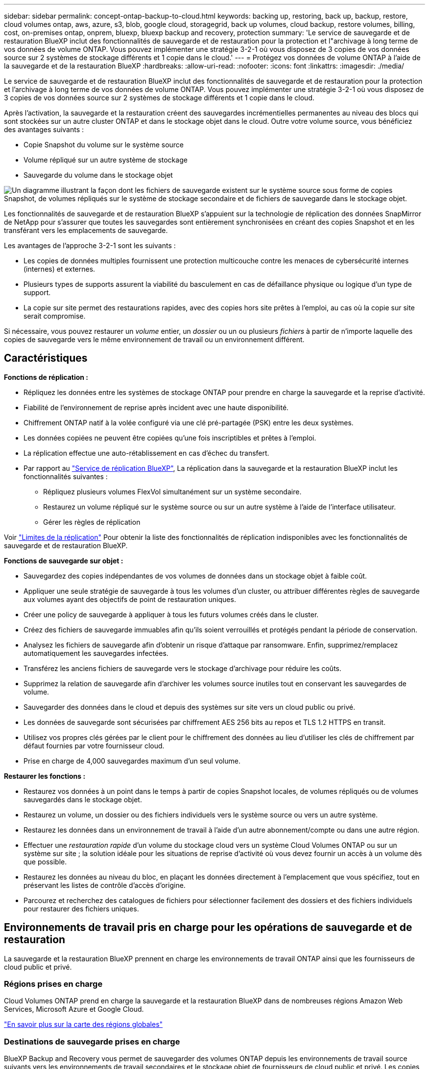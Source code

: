 ---
sidebar: sidebar 
permalink: concept-ontap-backup-to-cloud.html 
keywords: backing up, restoring, back up, backup, restore, cloud volumes ontap, aws, azure, s3, blob, google cloud, storagegrid, back up volumes, cloud backup, restore volumes, billing, cost, on-premises ontap, onprem, bluexp, bluexp backup and recovery, protection 
summary: 'Le service de sauvegarde et de restauration BlueXP inclut des fonctionnalités de sauvegarde et de restauration pour la protection et l"archivage à long terme de vos données de volume ONTAP. Vous pouvez implémenter une stratégie 3-2-1 où vous disposez de 3 copies de vos données source sur 2 systèmes de stockage différents et 1 copie dans le cloud.' 
---
= Protégez vos données de volume ONTAP à l'aide de la sauvegarde et de la restauration BlueXP
:hardbreaks:
:allow-uri-read: 
:nofooter: 
:icons: font
:linkattrs: 
:imagesdir: ./media/


[role="lead"]
Le service de sauvegarde et de restauration BlueXP inclut des fonctionnalités de sauvegarde et de restauration pour la protection et l'archivage à long terme de vos données de volume ONTAP. Vous pouvez implémenter une stratégie 3-2-1 où vous disposez de 3 copies de vos données source sur 2 systèmes de stockage différents et 1 copie dans le cloud.

Après l'activation, la sauvegarde et la restauration créent des sauvegardes incrémentielles permanentes au niveau des blocs qui sont stockées sur un autre cluster ONTAP et dans le stockage objet dans le cloud. Outre votre volume source, vous bénéficiez des avantages suivants :

* Copie Snapshot du volume sur le système source
* Volume répliqué sur un autre système de stockage
* Sauvegarde du volume dans le stockage objet


image:diagram-321-overview-mkt.png["Un diagramme illustrant la façon dont les fichiers de sauvegarde existent sur le système source sous forme de copies Snapshot, de volumes répliqués sur le système de stockage secondaire et de fichiers de sauvegarde dans le stockage objet."]

Les fonctionnalités de sauvegarde et de restauration BlueXP s'appuient sur la technologie de réplication des données SnapMirror de NetApp pour s'assurer que toutes les sauvegardes sont entièrement synchronisées en créant des copies Snapshot et en les transférant vers les emplacements de sauvegarde.

Les avantages de l'approche 3-2-1 sont les suivants :

* Les copies de données multiples fournissent une protection multicouche contre les menaces de cybersécurité internes (internes) et externes.
* Plusieurs types de supports assurent la viabilité du basculement en cas de défaillance physique ou logique d'un type de support.
* La copie sur site permet des restaurations rapides, avec des copies hors site prêtes à l'emploi, au cas où la copie sur site serait compromise.


Si nécessaire, vous pouvez restaurer un _volume_ entier, un _dossier_ ou un ou plusieurs _fichiers_ à partir de n'importe laquelle des copies de sauvegarde vers le même environnement de travail ou un environnement différent.



== Caractéristiques

*Fonctions de réplication :*

* Répliquez les données entre les systèmes de stockage ONTAP pour prendre en charge la sauvegarde et la reprise d'activité.
* Fiabilité de l'environnement de reprise après incident avec une haute disponibilité.
* Chiffrement ONTAP natif à la volée configuré via une clé pré-partagée (PSK) entre les deux systèmes.
* Les données copiées ne peuvent être copiées qu'une fois inscriptibles et prêtes à l'emploi.
* La réplication effectue une auto-rétablissement en cas d'échec du transfert.
* Par rapport au https://docs.netapp.com/us-en/bluexp-replication/index.html["Service de réplication BlueXP"^], La réplication dans la sauvegarde et la restauration BlueXP inclut les fonctionnalités suivantes :
+
** Répliquez plusieurs volumes FlexVol simultanément sur un système secondaire.
** Restaurez un volume répliqué sur le système source ou sur un autre système à l'aide de l'interface utilisateur.
** Gérer les règles de réplication




Voir link:reference-limitations.html#replication-limitations["Limites de la réplication"] Pour obtenir la liste des fonctionnalités de réplication indisponibles avec les fonctionnalités de sauvegarde et de restauration BlueXP.

*Fonctions de sauvegarde sur objet :*

* Sauvegardez des copies indépendantes de vos volumes de données dans un stockage objet à faible coût.
* Appliquer une seule stratégie de sauvegarde à tous les volumes d'un cluster, ou attribuer différentes règles de sauvegarde aux volumes ayant des objectifs de point de restauration uniques.
* Créer une policy de sauvegarde à appliquer à tous les futurs volumes créés dans le cluster.
* Créez des fichiers de sauvegarde immuables afin qu'ils soient verrouillés et protégés pendant la période de conservation.
* Analysez les fichiers de sauvegarde afin d'obtenir un risque d'attaque par ransomware. Enfin, supprimez/remplacez automatiquement les sauvegardes infectées.
* Transférez les anciens fichiers de sauvegarde vers le stockage d'archivage pour réduire les coûts.
* Supprimez la relation de sauvegarde afin d'archiver les volumes source inutiles tout en conservant les sauvegardes de volume.
* Sauvegarder des données dans le cloud et depuis des systèmes sur site vers un cloud public ou privé.
* Les données de sauvegarde sont sécurisées par chiffrement AES 256 bits au repos et TLS 1.2 HTTPS en transit.
* Utilisez vos propres clés gérées par le client pour le chiffrement des données au lieu d'utiliser les clés de chiffrement par défaut fournies par votre fournisseur cloud.
* Prise en charge de 4,000 sauvegardes maximum d'un seul volume.


*Restaurer les fonctions :*

* Restaurez vos données à un point dans le temps à partir de copies Snapshot locales, de volumes répliqués ou de volumes sauvegardés dans le stockage objet.
* Restaurez un volume, un dossier ou des fichiers individuels vers le système source ou vers un autre système.
* Restaurez les données dans un environnement de travail à l'aide d'un autre abonnement/compte ou dans une autre région.
* Effectuer une _restauration rapide_ d'un volume du stockage cloud vers un système Cloud Volumes ONTAP ou sur un système sur site ; la solution idéale pour les situations de reprise d'activité où vous devez fournir un accès à un volume dès que possible.
* Restaurez les données au niveau du bloc, en plaçant les données directement à l'emplacement que vous spécifiez, tout en préservant les listes de contrôle d'accès d'origine.
* Parcourez et recherchez des catalogues de fichiers pour sélectionner facilement des dossiers et des fichiers individuels pour restaurer des fichiers uniques.




== Environnements de travail pris en charge pour les opérations de sauvegarde et de restauration

La sauvegarde et la restauration BlueXP prennent en charge les environnements de travail ONTAP ainsi que les fournisseurs de cloud public et privé.



=== Régions prises en charge

Cloud Volumes ONTAP prend en charge la sauvegarde et la restauration BlueXP dans de nombreuses régions Amazon Web Services, Microsoft Azure et Google Cloud.

https://bluexp.netapp.com/cloud-volumes-global-regions?__hstc=177456119.0da05194dc19e7d38fcb4a4d94f105bc.1583956311718.1592507347473.1592829225079.52&__hssc=177456119.1.1592838591096&__hsfp=76784061&hsCtaTracking=c082a886-e2e2-4ef0-8ef2-89061b2b1955%7Cd07def13-e88c-40a0-b2a1-23b3b4e7a6e7#cvo["En savoir plus sur la carte des régions globales"^]



=== Destinations de sauvegarde prises en charge

BlueXP Backup and Recovery vous permet de sauvegarder des volumes ONTAP depuis les environnements de travail source suivants vers les environnements de travail secondaires et le stockage objet de fournisseurs de cloud public et privé. Les copies Snapshot résident dans l'environnement de travail source.

[cols="33,33,33"]
|===
| Environnement de travail source | Environnement de travail secondaire (réplication) | Magasin d'objets de destination (sauvegarde)


ifdef::aws[] 


| Cloud Volumes ONTAP dans AWS | Cloud Volumes ONTAP dans AWS
Système ONTAP sur site | Amazon S3 endif::aws[] ifdef::Azure[] 


| Cloud Volumes ONTAP dans Azure | Cloud Volumes ONTAP dans Azure
Système ONTAP sur site | Azure Blob endif::Azure[] ifdef::gcp[] 


| Cloud Volumes ONTAP dans Google | Cloud Volumes ONTAP dans Google
Système ONTAP sur site | Google Cloud Storage endif::gcp[] 


| Système ONTAP sur site | Cloud Volumes ONTAP
Système ONTAP sur site | ifdef::aws[]

Amazon S3

endif::aws[]


ifdef::azure[]

Blob d'Azure

endif::azure[]


ifdef::gcp[]

Google Cloud Storage

end if::gcp[]

NetApp StorageGRID
ONTAP S3 
|===


=== Destinations de restauration prises en charge

Vous pouvez restaurer des données ONTAP à partir d'un fichier de sauvegarde résidant dans un environnement de travail secondaire (un volume répliqué) ou dans un stockage objet (un fichier de sauvegarde) vers les environnements de travail suivants. Les copies Snapshot résident dans l'environnement de travail source et ne peuvent être restaurées que sur le même système.

[cols="33,33,33"]
|===
2+| Emplacement du fichier de sauvegarde | Environnement de travail de destination 


| *Magasin d'objets (sauvegarde)* | *Système secondaire (réplication)* | ifdef::aws[] 


| Amazon S3 | Cloud Volumes ONTAP dans AWS
Système ONTAP sur site | Cloud Volumes ONTAP dans le système ONTAP sur site AWS endif::aws[] ifdef::Azure[] 


| Blob d'Azure | Cloud Volumes ONTAP dans Azure
Système ONTAP sur site | Cloud Volumes ONTAP dans le système ONTAP sur site Azure endif::Azure[] ifdef::gcp[] 


| Google Cloud Storage | Cloud Volumes ONTAP dans Google
Système ONTAP sur site | Cloud Volumes ONTAP dans le système ONTAP sur site Google endif::gcp[] 


| NetApp StorageGRID | Système ONTAP sur site
Cloud Volumes ONTAP | Système ONTAP sur site 


| ONTAP S3 | Système ONTAP sur site
Cloud Volumes ONTAP | Système ONTAP sur site 
|===
Notez que les références aux « systèmes ONTAP sur site » incluent les systèmes FAS, AFF et ONTAP Select.



== Volumes pris en charge

La sauvegarde et la restauration BlueXP prennent en charge les types de volumes suivants :

* Volumes FlexVol de lecture/écriture
* Volumes FlexGroup (requiert ONTAP 9.12.1 ou version ultérieure)
* Volumes SnapLock Enterprise (requiert ONTAP 9.11.1 ou version ultérieure)
* Volumes de destination SnapMirror avec protection des données (DP)


Reportez-vous aux sections de la section link:reference-limitations.html#backup-to-object-limitations["Limites de la sauvegarde et de la restauration"] pour des exigences et restrictions supplémentaires.



== Le coût

L'utilisation de la sauvegarde et de la restauration BlueXP avec les systèmes ONTAP implique deux types de coûts : les frais de ressources et les frais de service. Ces deux frais concernent la partie sauvegarde vers l'objet du service.

La création de copies Snapshot ou de volumes répliqués est gratuite, en dehors de l'espace disque nécessaire au stockage des copies Snapshot et des volumes répliqués.

*Frais de ressources*

Les frais en ressources sont facturés au fournisseur cloud pour la capacité de stockage objet et pour l'écriture et la lecture des fichiers de sauvegarde dans le cloud.

* Pour la sauvegarde vers le stockage objet, vous payez les coûts de stockage objet de votre fournisseur cloud.
+
Puisque la sauvegarde et la restauration BlueXP préservent l'efficacité du stockage du volume source, vous payez les coûts de stockage objet du fournisseur cloud pour l'efficacité du stockage des données _after_ ONTAP (pour la quantité de données réduite après la déduplication et la compression).

* Pour la restauration des données à l'aide de Search & Restore, certaines ressources sont provisionnées par votre fournisseur de cloud. Le coût par Tio est associé à la quantité de données analysées par vos requêtes de recherche. (Ces ressources ne sont pas nécessaires pour la fonction Parcourir et restaurer.)
+
ifdef::aws[]

+
** Dans AWS, https://aws.amazon.com/athena/faqs/["Amazon Athena"^] et https://aws.amazon.com/glue/faqs/["AWS Glue"^] Les ressources sont déployées dans un nouveau compartiment S3.
+
endif::aws[]



+
ifdef::azure[]

+
** Dans Azure, un https://azure.microsoft.com/en-us/services/synapse-analytics/?&ef_id=EAIaIQobChMI46_bxcWZ-QIVjtiGCh2CfwCsEAAYASAAEgKwjvD_BwE:G:s&OCID=AIDcmm5edswduu_SEM_EAIaIQobChMI46_bxcWZ-QIVjtiGCh2CfwCsEAAYASAAEgKwjvD_BwE:G:s&gclid=EAIaIQobChMI46_bxcWZ-QIVjtiGCh2CfwCsEAAYASAAEgKwjvD_BwE["Espace de travail Azure Synapse"^] et https://azure.microsoft.com/en-us/services/storage/data-lake-storage/?&ef_id=EAIaIQobChMIuYz0qsaZ-QIVUDizAB1EmACvEAAYASAAEgJH5fD_BwE:G:s&OCID=AIDcmm5edswduu_SEM_EAIaIQobChMIuYz0qsaZ-QIVUDizAB1EmACvEAAYASAAEgJH5fD_BwE:G:s&gclid=EAIaIQobChMIuYz0qsaZ-QIVUDizAB1EmACvEAAYASAAEgJH5fD_BwE["Stockage en data Lake Azure"^] sont provisionnées dans votre compte de stockage pour stocker et analyser vos données.
+
endif::azure[]





ifdef::gcp[]

* Dans Google, un nouveau compartiment est déployé, et le https://cloud.google.com/bigquery["Services Google Cloud BigQuery"^] sont provisionnées au niveau compte/projet.


endif::gcp[]

* Si vous prévoyez de restaurer les données de volume à partir d'un fichier de sauvegarde déplacé vers un stockage objet d'archivage, des frais de récupération par Gio sont facturés au fournisseur cloud pour chaque demande.
* Si vous prévoyez d'analyser un fichier de sauvegarde pour détecter les ransomwares pendant le processus de restauration des données de volume (si vous avez activé DataLock et la protection contre les ransomwares pour vos sauvegardes dans le cloud), vous encourrez également des coûts de sortie supplémentaires pour votre fournisseur de cloud.


*Frais de service*

Les frais de service sont payés à NetApp et couvrent à la fois le coût de la _création_ sauvegardes vers le stockage objet et de la _restauration_ des volumes ou des fichiers de ces sauvegardes. Vous ne payez que les données protégées dans le stockage objet, calculé à partir de la capacité logique utilisée source (_before_ ONTAP efficiences) des volumes ONTAP sauvegardés sur le stockage objet. Cette capacité est également connue sous le nom de téraoctets frontaux (FETB).

Vous pouvez payer le service de sauvegarde de trois façons. La première option consiste à vous abonner à votre fournisseur cloud pour un paiement mensuel. La deuxième option consiste à obtenir un contrat annuel. La troisième option consiste à acheter des licences directement auprès de NetApp. Lire le <<Licences,Licences>> pour plus de détails.



== Licences

BlueXP Backup and Recovery est disponible avec les modèles de consommation suivants :

* *BYOL* : licence achetée auprès de NetApp et utilisable avec n'importe quel fournisseur cloud.
* *PAYGO* : un abonnement à l'heure sur le marché de votre fournisseur de services cloud.
* *Annuel* : contrat annuel sur le marché de votre fournisseur cloud.


Une licence Backup est requise uniquement pour la sauvegarde et la restauration à partir du stockage objet. La création de copies Snapshot et de volumes répliqués ne nécessite pas de licence.



=== Bring your own license (BYOL)

BYOL : formule basée sur la durée (1, 2 ou 3 ans) et sur la capacité, par incréments de 1 Tio. Vous payez NetApp pour utiliser le service pendant une période, disons 1 an, et pour une capacité maximale, dites 10 Tio.

Vous recevrez un numéro de série que vous entrez sur la page du portefeuille digital BlueXP pour activer le service. Lorsque l'une ou l'autre limite est atteinte, vous devez renouveler la licence. La licence de sauvegarde BYOL s'applique à tous les systèmes source associés à votre https://docs.netapp.com/us-en/bluexp-setup-admin/concept-netapp-accounts.html["Compte BlueXP"^].

link:task-licensing-cloud-backup.html#use-a-bluexp-backup-and-recovery-byol-license["Découvrez comment gérer vos licences BYOL"].



=== Abonnement avec paiement à l'utilisation

Avec la sauvegarde et la restauration BlueXP, vous bénéficiez d'une licence basée sur la consommation dans un modèle de paiement à l'utilisation. Après votre abonnement sur le marché de votre fournisseur cloud, vous payez par Gio pour les données sauvegardées, sans paiement initial. Votre fournisseur cloud vous facturé mensuellement.

link:task-licensing-cloud-backup.html#use-a-bluexp-backup-and-recovery-paygo-subscription["Découvrez comment configurer un abonnement avec paiement à l'utilisation"].

Notez qu'une version d'essai gratuite de 30 jours est disponible lorsque vous vous abonnez initialement à un abonnement PAYGO.



=== Contrat annuel

ifdef::aws[]

Avec AWS, deux contrats annuels sont disponibles pour une durée de 1, 2 ou 3 ans :

* Un plan de « sauvegarde dans le cloud » vous permet de sauvegarder les données Cloud Volumes ONTAP et les données ONTAP sur site.
* Un plan « CVO Professional » qui vous permet de regrouper les fonctionnalités de sauvegarde et de restauration Cloud Volumes ONTAP et BlueXP. Cela inclut le nombre illimité de sauvegardes pour les volumes Cloud Volumes ONTAP facturés pour cette licence (la capacité de sauvegarde n'est pas prise en compte avec la licence).


endif::aws[]

ifdef::azure[]

Lorsque vous utilisez Azure, deux contrats annuels sont disponibles pour une durée de 1, 2 ou 3 ans :

* Un plan de « sauvegarde dans le cloud » vous permet de sauvegarder les données Cloud Volumes ONTAP et les données ONTAP sur site.
* Un plan « CVO Professional » qui vous permet de regrouper les fonctionnalités de sauvegarde et de restauration Cloud Volumes ONTAP et BlueXP. Cela inclut le nombre illimité de sauvegardes pour les volumes Cloud Volumes ONTAP facturés pour cette licence (la capacité de sauvegarde n'est pas prise en compte avec la licence).


endif::azure[]

ifdef::gcp[]

Lorsque vous utilisez GCP, vous pouvez demander une offre privée auprès de NetApp, puis sélectionner le plan lorsque vous vous abonnez à partir de Google Cloud Marketplace lors de l'activation de la sauvegarde et de la restauration BlueXP .

endif::gcp[]

link:task-licensing-cloud-backup.html#use-an-annual-contract["Découvrez comment configurer des contrats annuels"].



== Fonctionnement de la sauvegarde et de la restauration BlueXP

Lorsque vous activez la sauvegarde et la restauration BlueXP sur un système Cloud Volumes ONTAP ou ONTAP sur site, le service effectue une sauvegarde complète de vos données. Après la sauvegarde initiale, toutes les sauvegardes supplémentaires sont incrémentielles, ce qui signifie que seuls les blocs modifiés et les nouveaux blocs sont sauvegardés. Le trafic réseau est ainsi réduit au minimum. La sauvegarde vers le stockage objet repose sur le https://docs.netapp.com/us-en/ontap/concepts/snapmirror-cloud-backups-object-store-concept.html["Technologie NetApp SnapMirror Cloud"^].


CAUTION: Toute action effectuée directement à partir de l'environnement de votre fournisseur cloud pour gérer ou modifier les fichiers de sauvegarde cloud peut corrompre les fichiers et entraîner une configuration non prise en charge.

L'image suivante montre la relation entre chaque composant :

image:diagram-backup-recovery-general.png["Un diagramme illustrant la façon dont BlueXP Backup and Recovery communique avec les volumes des systèmes source et le système de stockage secondaire et le stockage objet de destination où se trouvent les volumes répliqués et les fichiers de sauvegarde."]

Ce schéma illustre les volumes répliqués sur un système Cloud Volumes ONTAP, mais les volumes peuvent également être répliqués sur un système ONTAP sur site.



=== L'emplacement des sauvegardes

Selon le type de sauvegarde, les sauvegardes se trouvent à différents emplacements :

* _Copies Snapshot_ résident sur le volume source dans l'environnement de travail source.
* Les _volumes répliqués_ résident sur le système de stockage secondaire : un système Cloud Volumes ONTAP ou ONTAP sur site.
* _Les copies de sauvegarde_ sont stockées dans un magasin d'objets créé par BlueXP dans votre compte cloud. Chaque cluster/environnement de travail est équipé d'un magasin d'objets, et BlueXP a indiqué le magasin d'objets comme suit : « netapp-backup-clusterUUID ». Veillez à ne pas supprimer ce magasin d'objets.


ifdef::aws[]

+
** Dans AWS, BlueXP active le https://docs.aws.amazon.com/AmazonS3/latest/dev/access-control-block-public-access.html["Fonctionnalité d'accès public aux blocs Amazon S3"^] Sur le compartiment S3.

endif::aws[]

ifdef::azure[]

+
** Dans Azure, BlueXP utilise un groupe de ressources nouveau ou existant avec un compte de stockage pour le conteneur Blob. BlueXP https://docs.microsoft.com/en-us/azure/storage/blobs/anonymous-read-access-prevent["bloque l'accès public à vos données d'objets blob"] par défaut.

endif::azure[]

ifdef::gcp[]

+
** Dans GCP, BlueXP utilise un projet nouveau ou existant avec un compte de stockage pour le compartiment Google Cloud Storage.

endif::gcp[]

+
** Dans StorageGRID, BlueXP utilise un compte locataire existant pour le compartiment S3.

+
** Dans ONTAP S3, BlueXP utilise un compte utilisateur pour le compartiment S3.

Pour modifier ultérieurement le magasin d'objets de destination d'un cluster, vous devez link:task-manage-backups-ontap.html#unregister-bluexp-backup-and-recovery-for-a-working-environment["Annulez l'enregistrement de la sauvegarde et de la restauration BlueXP pour l'environnement de travail"^], Puis activez la sauvegarde et la restauration BlueXP à l'aide des informations du nouveau fournisseur cloud.



=== Programme de sauvegarde et paramètres de conservation personnalisables

Lorsque vous activez la sauvegarde et la restauration BlueXP pour un environnement de travail, tous les volumes que vous sélectionnez au départ sont sauvegardés à l'aide des règles que vous sélectionnez. Vous pouvez sélectionner des règles distinctes pour les copies Snapshot, les volumes répliqués et les fichiers de sauvegarde. Si vous souhaitez attribuer différentes règles de sauvegarde à certains volumes pour lesquels les objectifs de point de restauration (RPO) sont différents, vous pouvez créer des règles supplémentaires pour ce cluster et les attribuer aux autres volumes après l'activation de la sauvegarde et de la restauration BlueXP.

Vous pouvez choisir une combinaison de sauvegardes toutes les heures, tous les jours, toutes les semaines, tous les mois et tous les ans pour tous les volumes. Pour la sauvegarde vers un objet, vous pouvez également sélectionner l'une des stratégies définies par le système qui assure des sauvegardes et une conservation pendant 3 mois, 1 an et 7 ans. Les règles de protection des sauvegardes que vous avez créées sur le cluster à l'aide de ONTAP System Manager ou de l'interface de ligne de commandes de ONTAP s'affichent également comme sélections. Cela inclut les règles créées à l'aide d'étiquettes SnapMirror personnalisées.


NOTE: La règle Snapshot appliquée au volume doit comporter l'une des étiquettes que vous utilisez dans votre règle de réplication et dans votre règle d'objet de sauvegarde. Si les étiquettes correspondantes ne sont pas trouvées, aucun fichier de sauvegarde ne sera créé. Par exemple, si vous souhaitez créer des volumes répliqués et des fichiers de sauvegarde « hebdomadaires », vous devez utiliser une règle Snapshot qui crée des copies Snapshot « hebdomadaires ».

Une fois que vous avez atteint le nombre maximal de sauvegardes pour une catégorie ou un intervalle, les anciennes sauvegardes sont supprimées de sorte que vous disposez toujours des sauvegardes les plus récentes (de sorte que les sauvegardes obsolètes ne continuent pas à occuper de l'espace).

Voir link:concept-cloud-backup-policies.html["Planifications de sauvegarde"^] pour plus de détails sur la façon dont les options de planification disponibles.

Notez que vous pouvez link:task-manage-backups-ontap.html#create-a-manual-volume-backup-at-any-time["création d'une sauvegarde à la demande d'un volume"] À tout moment à partir du tableau de bord de sauvegarde, en plus des fichiers de sauvegarde créés à partir des sauvegardes planifiées.


TIP: La période de conservation pour les sauvegardes de volumes de protection de données est identique à la période définie dans la relation SnapMirror source. Vous pouvez le modifier si vous le souhaitez à l'aide de l'API.



=== Sauvegarder les paramètres de protection des fichiers

Si votre cluster utilise ONTAP 9.11.1 ou version ultérieure, vous pouvez protéger vos sauvegardes dans le stockage objet contre la suppression et les attaques par ransomware. Chaque stratégie de sauvegarde fournit une section pour _DataLock et protection contre les attaques par ransomware_ qui peut être appliquée à vos fichiers de sauvegarde pendant une période spécifique - la _période de rétention_.

* _DataLock_ protège vos fichiers de sauvegarde contre leur modification ou leur suppression.
* _Protection par ransomware_ analyse vos fichiers de sauvegarde pour rechercher la preuve d'une attaque par ransomware lors de la création d'un fichier de sauvegarde, et lorsque les données d'un fichier de sauvegarde sont en cours de restauration.


Les analyses planifiées de la protection contre les ransomware sont activées par défaut. Le paramètre par défaut de la fréquence de balayage est de 7 jours. L'analyse s'effectue uniquement sur la dernière copie Snapshot. Les analyses programmées peuvent être désactivées pour réduire vos coûts. Vous pouvez activer ou désactiver les analyses par ransomware planifiées sur la dernière copie Snapshot à l'aide de l'option de la page Paramètres avancés. Si vous l'activez, les analyses sont effectuées chaque semaine par défaut. Vous pouvez modifier ce planning en jours ou en semaines ou le désactiver, ce qui vous permet d'économiser des coûts.

La période de conservation des sauvegardes est identique à la période de conservation du programme de sauvegarde, plus une mémoire tampon maximale de 31 jours. Par exemple, les _sauvegardes hebdomadaires_ avec _5_ copies conservées verrouillent chaque fichier de sauvegarde pendant 5 semaines. _Monthly_ backups avec _6_ copies conservées verrouilleront chaque fichier de sauvegarde pendant 6 mois.

Le support est actuellement disponible lorsque votre destination de sauvegarde est Amazon S3, Azure Blob ou NetApp StorageGRID. D'autres destinations de fournisseurs de stockage seront ajoutées dans les prochaines versions.

Pour plus de détails, reportez-vous aux informations suivantes :

* link:concept-cloud-backup-policies.html#datalock-and-ransomware-protection-options["Fonctionnement de DataLock et de la protection contre les ransomware"].
* link:task-manage-backup-settings-ontap.html["Comment mettre à jour les options de protection contre les ransomware dans la page Paramètres avancés"].



TIP: DataLock ne peut pas être activé si vous effectuez le Tiering des sauvegardes sur le stockage d'archivage.



=== Stockage d'archivage pour les fichiers de sauvegarde plus anciens

Si vous utilisez un certain stockage cloud, vous pouvez déplacer d'anciens fichiers de sauvegarde vers un Tier de stockage/accès moins onéreux après un certain nombre de jours. Vous pouvez également choisir d'envoyer immédiatement vos fichiers de sauvegarde vers le système de stockage d'archivage sans être écrits sur le stockage cloud standard. Notez que le stockage d'archives ne peut pas être utilisé si vous avez activé DataLock.

ifdef::aws[]

* Dans AWS, les sauvegardes commencent dans la classe de stockage _Standard_ et la transition vers la classe de stockage _Standard-Infrequent Access_ après 30 jours.
+
Si votre cluster utilise ONTAP 9.10.1 ou une version ultérieure, vous pouvez choisir de transférer les sauvegardes plus anciennes vers le stockage _S3 Glacier_ ou _S3 Glacier Deep Archive_ dans l'interface de sauvegarde et de restauration BlueXP après un certain nombre de jours pour optimiser les coûts. link:reference-aws-backup-tiers.html["En savoir plus sur le stockage d'archives AWS"^].



endif::aws[]

ifdef::azure[]

* Dans Azure, les sauvegardes sont associées au niveau d'accès _Cool_.
+
Si votre cluster utilise ONTAP 9.10.1 ou une version ultérieure, vous pouvez choisir de transférer les sauvegardes plus anciennes vers le stockage _Azure Archive_ dans l'interface utilisateur de sauvegarde et de restauration BlueXP après un certain nombre de jours pour optimiser les coûts. link:reference-azure-backup-tiers.html["En savoir plus sur le stockage des archives Azure"^].



endif::azure[]

ifdef::gcp[]

* Dans GCP, les sauvegardes sont associées à la classe de stockage _Standard_.
+
Si votre cluster utilise ONTAP 9.12.1 ou une version ultérieure, vous pouvez choisir de transférer les sauvegardes plus anciennes vers un stockage _Archive_ dans l'interface utilisateur de sauvegarde et de restauration BlueXP après un certain nombre de jours pour optimiser les coûts. link:reference-google-backup-tiers.html["En savoir plus sur le stockage des archives Google"^].



endif::gcp[]

* Dans StorageGRID, les sauvegardes sont associées à la classe de stockage _Standard_.
+
Si votre cluster sur site utilise ONTAP 9.12.1 ou version ultérieure et que votre système StorageGRID utilise 11.4 ou version ultérieure, vous pouvez archiver les fichiers de sauvegarde d'ancienne génération dans un stockage d'archivage dans le cloud public après un certain nombre de jours. La prise en charge est pour les tiers de stockage AWS S3 Glacier/S3 Glacier Deep Archive ou Azure Archive. link:task-backup-onprem-private-cloud.html#prepare-to-archive-older-backup-files-to-public-cloud-storage["En savoir plus sur l'archivage des fichiers de sauvegarde StorageGRID"^].



Voir link:concept-cloud-backup-policies.html#archival-storage-options["Paramètres de stockage d'archivage"] pour plus d'informations sur l'archivage d'anciens fichiers de sauvegarde.



== Considérations relatives à la hiérarchisation FabricPool

Certains éléments doivent être conscients du moment où le volume que vous sauvegardez réside sur un agrégat FabricPool et qu'une règle de Tiering est attribuée à celui-ci `none`:

* La première sauvegarde d'un volume FabricPool exige la lecture de toutes les données locales et hiérarchisées (depuis le magasin d'objets). Une opération de sauvegarde ne « réchauffe pas les données inactives hiérarchisées dans le stockage objet.
+
La lecture des données de votre fournisseur de cloud peut s'accélérer et générer des coûts supplémentaires.

+
** Les sauvegardes suivantes sont incrémentielles et n'ont pas cet effet.
** Si la règle de hiérarchisation est attribuée au volume lors de sa création initiale, ce problème ne s'affiche pas.


* Tenez compte de l'impact des sauvegardes avant d'affecter le `all` tiering des règles sur les volumes. Comme les données sont immédiatement hiérarchisées, BlueXP Backup and Recovery lit les données depuis le Tier cloud plutôt que depuis le Tier local. Étant donné que les opérations de sauvegarde simultanées partagent la liaison réseau avec le magasin d'objets cloud, les performances peuvent être affectées si les ressources réseau deviennent saturées. Dans ce cas, il peut être nécessaire de configurer de manière proactive plusieurs interfaces réseau (LIF) afin de réduire ce type de saturation réseau.

